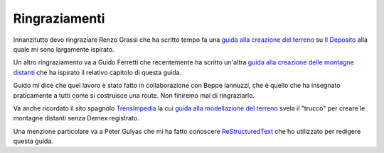 ﻿.. _acknowledgemenets:

**************
Ringraziamenti
**************

Innanzitutto devo ringraziare Renzo Grassi che ha scritto tempo fa una 
`guida alla creazione del terreno <http://www.ildeposito.net/documenti/RGE.html>`_ su
`Il Deposito <http://www.ildeposito.net/>`_ alla quale mi sono largamente ispirato.

Un altro ringraziamento va a Guido Ferretti che recentemente ha scritto un'altra
`guida alla creazione delle montagne distanti <http://www.trainsimhobby.net/forum/viewtopic.php?f=13&t=16553#p387552>`_ 
che ha ispirato il relativo capitolo di questa guida.

Guido mi dice che quel lavoro è stato fatto in collaborazione con Beppe Iannuzzi, che è quello che ha insegnato
praticamente a tutti come si costruisce una route. Non finiremo mai di ringraziarlo.

Va anche ricordato il sito spagnolo `Trensimpedia <http://www.trensim.com/trensimpedia/index.php?title=P%C3%A1gina_Principal>`_
la cui `guida alla modellazione del terreno <http://www.trensim.com/trensimpedia/index.php?title=MSTS:Modelado_de_terreno_con_Demex>`_
svela il "trucco" per creare le montagne distanti senza Demex registrato.

Una menzione particolare va a Peter Gulyas che mi ha fatto conoscere `ReStructuredText <http://docutils.sourceforge.net/rst.html>`_ 
che ho utilizzato per redigere questa guida.


